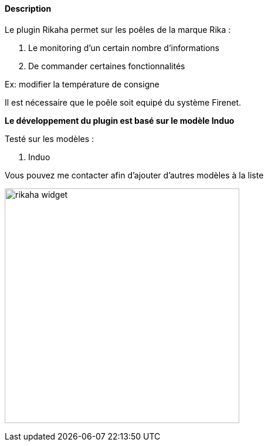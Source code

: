 :imagesdir: ../images
:icons:

==== Description
Le plugin Rikaha permet sur les poêles de la marque Rika :

1. Le monitoring d'un certain nombre d'informations

2. De commander certaines fonctionnalités

Ex: modifier la température de consigne

Il est nécessaire que le poêle soit equipé du système Firenet.

*Le développement du plugin est basé sur le modèle Induo*

Testé sur les modèles :
--
. Induo

Vous pouvez me contacter afin d'ajouter d'autres modèles à la liste
--
image:rikaha_widget.png[width=400]
